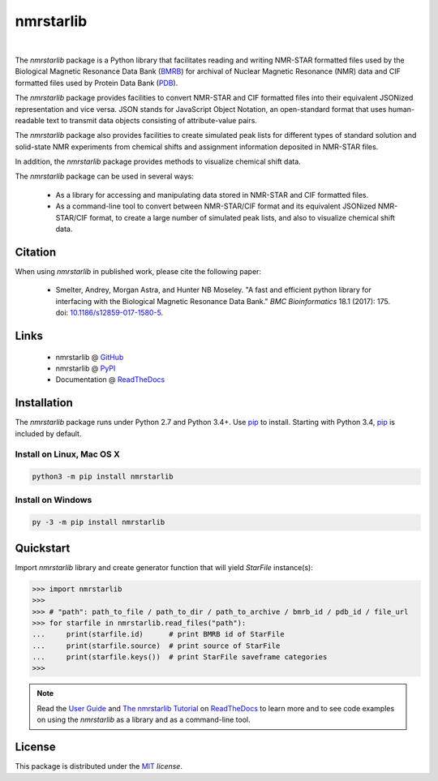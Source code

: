 nmrstarlib
==========

.. image:: https://img.shields.io/pypi/l/nmrstarlib.svg
   :target: https://choosealicense.com/licenses/mit/
   :alt: License information

.. image:: https://img.shields.io/pypi/v/nmrstarlib.svg
   :target: https://pypi.org/project/nmrstarlib/
   :alt: Current library version

.. image:: https://img.shields.io/pypi/pyversions/nmrstarlib.svg
   :target: https://pypi.org/project/nmrstarlib/
   :alt: Supported Python versions

.. image:: https://readthedocs.org/projects/nmrstarlib/badge/?version=latest
   :target: http://nmrstarlib.readthedocs.io/en/latest/?badge=latest
   :alt: Documentation status

.. image:: https://api.travis-ci.org/MoseleyBioinformaticsLab/nmrstarlib.svg?branch=master
   :target: https://travis-ci.org/MoseleyBioinformaticsLab/nmrstarlib
   :alt: Travis CI status

.. image:: https://codecov.io/gh/MoseleyBioinformaticsLab/nmrstarlib/branch/master/graphs/badge.svg?branch=master
   :target: https://codecov.io/gh/MoseleyBioinformaticsLab/nmrstarlib
   :alt: Code coverage information

.. image:: https://img.shields.io/badge/DOI-10.1186%2Fs12859--017--1580--5-blue.svg
   :target: http://bmcbioinformatics.biomedcentral.com/articles/10.1186/s12859-017-1580-5
   :alt: Citation link

|

.. image:: https://raw.githubusercontent.com/MoseleyBioinformaticsLab/nmrstarlib/master/docs/_static/images/nmrstarlib_logo.png
   :width: 50%
   :align: center
   :target: http://nmrstarlib.readthedocs.io/

The `nmrstarlib` package is a Python library that facilitates reading and writing
NMR-STAR formatted files used by the Biological Magnetic Resonance Data Bank (BMRB_)
for archival of Nuclear Magnetic Resonance (NMR) data and CIF formatted files used
by Protein Data Bank (PDB_).

The `nmrstarlib` package provides facilities to convert NMR-STAR and CIF formatted
files into their equivalent JSONized representation and vice versa. JSON stands
for JavaScript Object Notation, an open-standard format that uses human-readable
text to transmit data objects consisting of attribute-value pairs.

The `nmrstarlib` package also provides facilities to create simulated peak lists for
different types of standard solution and solid-state NMR experiments from chemical
shifts and assignment information deposited in NMR-STAR files.

In addition, the `nmrstarlib` package provides methods to visualize chemical shift data.

The `nmrstarlib` package can be used in several ways:

   * As a library for accessing and manipulating data stored in NMR-STAR and CIF formatted files.
   * As a command-line tool to convert between NMR-STAR/CIF format and its equivalent JSONized
     NMR-STAR/CIF format, to create a large number of simulated peak lists,
     and also to visualize chemical shift data.

Citation
~~~~~~~~

When using `nmrstarlib` in published work, please cite the following paper:

   * Smelter, Andrey, Morgan Astra, and Hunter NB Moseley. "A fast and efficient python
     library for interfacing with the Biological Magnetic Resonance Data Bank."
     *BMC Bioinformatics* 18.1 (2017): 175. doi: `10.1186/s12859-017-1580-5`_.


Links
~~~~~

   * nmrstarlib @ GitHub_
   * nmrstarlib @ PyPI_
   * Documentation @ ReadTheDocs_

Installation
~~~~~~~~~~~~

The `nmrstarlib` package runs under Python 2.7 and Python 3.4+. Use pip_ to install.
Starting with Python 3.4, pip_ is included by default.


Install on Linux, Mac OS X
--------------------------

.. code:: bash

   python3 -m pip install nmrstarlib

Install on Windows
------------------

.. code:: bash

   py -3 -m pip install nmrstarlib

Quickstart
~~~~~~~~~~

Import `nmrstarlib` library and create generator function that will yield
`StarFile` instance(s):

.. code:: python

   >>> import nmrstarlib
   >>>
   >>> # "path": path_to_file / path_to_dir / path_to_archive / bmrb_id / pdb_id / file_url
   >>> for starfile in nmrstarlib.read_files("path"):
   ...     print(starfile.id)      # print BMRB id of StarFile
   ...     print(starfile.source)  # print source of StarFile
   ...     print(starfile.keys())  # print StarFile saveframe categories
   >>>

.. image:: https://raw.githubusercontent.com/MoseleyBioinformaticsLab/nmrstarlib/master/docs/_static/images/nmrstarlib_demo.gif
   :align: center


.. note:: Read the `User Guide`_ and `The nmrstarlib Tutorial`_ on ReadTheDocs_
          to learn more and to see code examples on using the `nmrstarlib` as a
          library and as a command-line tool.

License
~~~~~~~

This package is distributed under the MIT_ `license`.

.. _pip: https://pip.pypa.io
.. _docopt: http://docopt.readthedocs.io
.. _graphviz: http://graphviz.readthedocs.io
.. _BMRB: http://www.bmrb.wisc.edu
.. _PDB: https://www.rcsb.org
.. _Graphviz download page: http://www.graphviz.org/Download.php

.. _GitHub: https://github.com/MoseleyBioinformaticsLab/nmrstarlib
.. _ReadTheDocs: http://nmrstarlib.readthedocs.io
.. _User Guide: http://nmrstarlib.readthedocs.io/en/latest/guide.html
.. _The nmrstarlib Tutorial: http://nmrstarlib.readthedocs.io/en/latest/tutorial.html
.. _PyPI: https://pypi.org/project/nmrstarlib

.. _MIT: https://choosealicense.com/licenses/mit

.. _10.1186/s12859-017-1580-5: http://bmcbioinformatics.biomedcentral.com/articles/10.1186/s12859-017-1580-5
